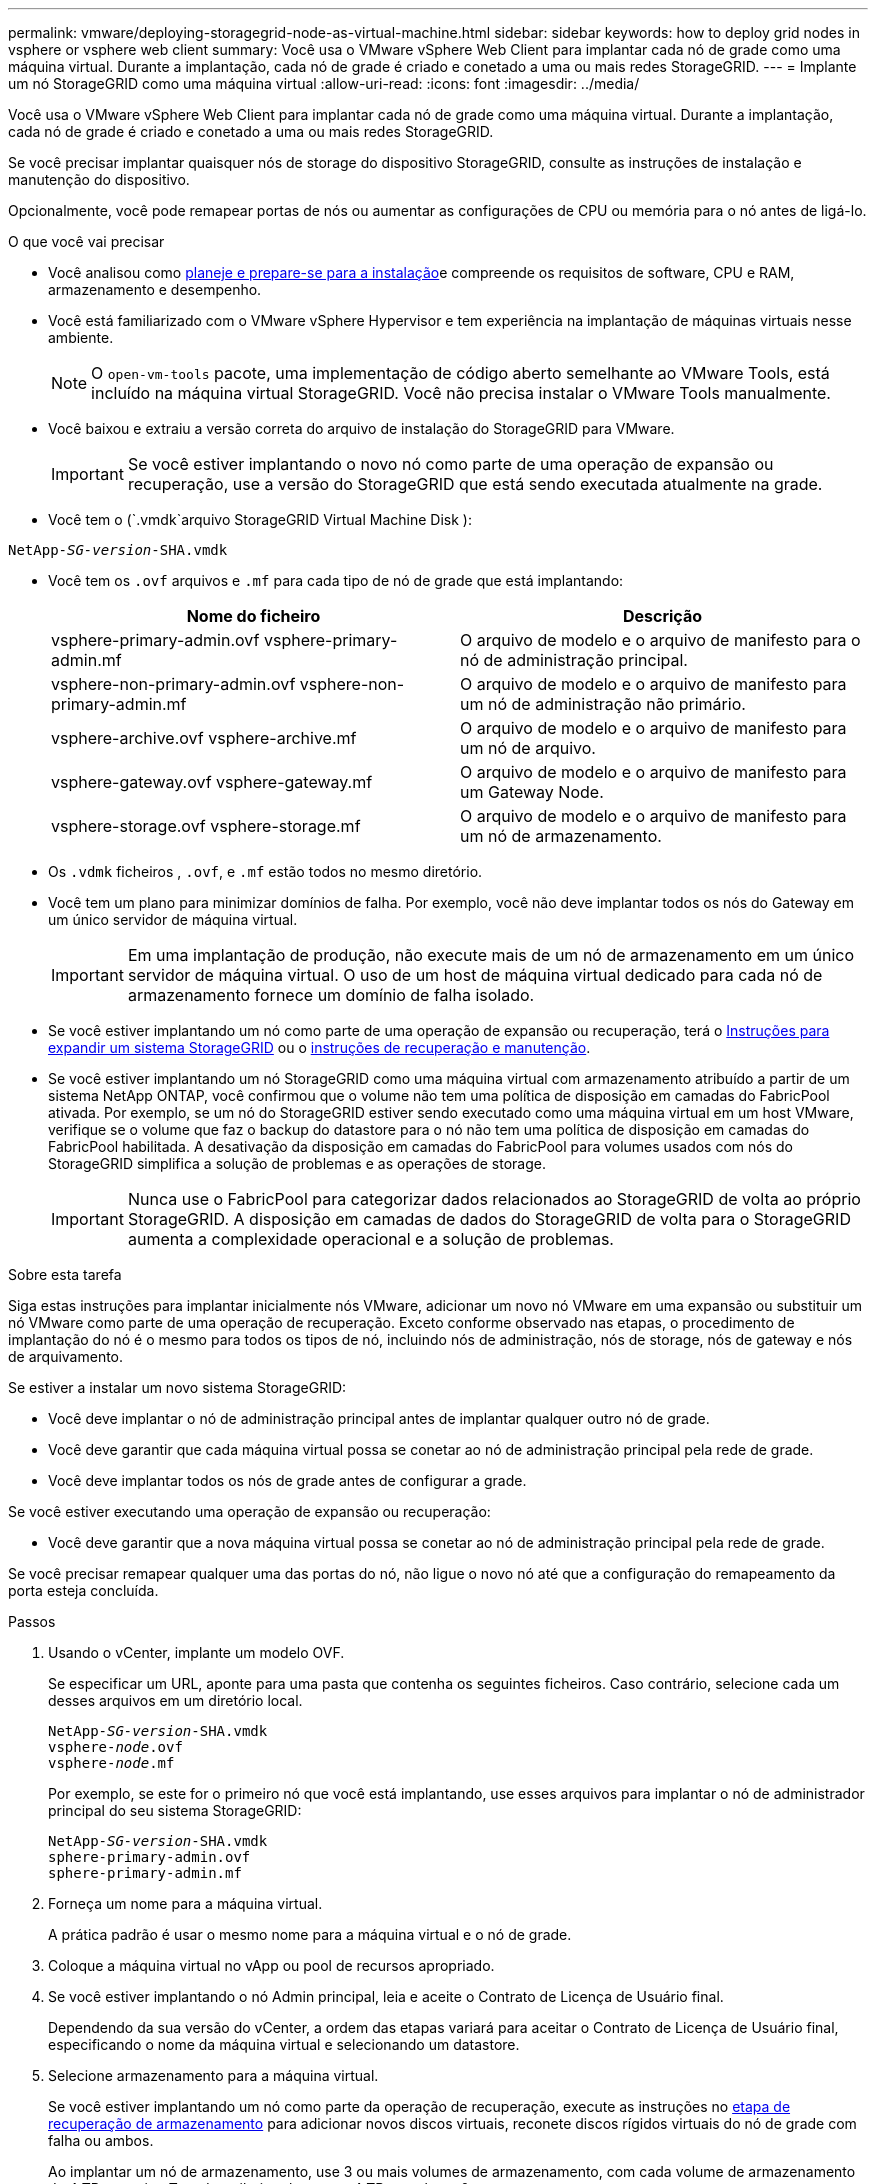 ---
permalink: vmware/deploying-storagegrid-node-as-virtual-machine.html 
sidebar: sidebar 
keywords: how to deploy grid nodes in vsphere or vsphere web client 
summary: Você usa o VMware vSphere Web Client para implantar cada nó de grade como uma máquina virtual. Durante a implantação, cada nó de grade é criado e conetado a uma ou mais redes StorageGRID. 
---
= Implante um nó StorageGRID como uma máquina virtual
:allow-uri-read: 
:icons: font
:imagesdir: ../media/


[role="lead"]
Você usa o VMware vSphere Web Client para implantar cada nó de grade como uma máquina virtual. Durante a implantação, cada nó de grade é criado e conetado a uma ou mais redes StorageGRID.

Se você precisar implantar quaisquer nós de storage do dispositivo StorageGRID, consulte as instruções de instalação e manutenção do dispositivo.

Opcionalmente, você pode remapear portas de nós ou aumentar as configurações de CPU ou memória para o nó antes de ligá-lo.

.O que você vai precisar
* Você analisou como xref:planning-and-preparation.adoc[planeje e prepare-se para a instalação]e compreende os requisitos de software, CPU e RAM, armazenamento e desempenho.
* Você está familiarizado com o VMware vSphere Hypervisor e tem experiência na implantação de máquinas virtuais nesse ambiente.
+

NOTE: O `open-vm-tools` pacote, uma implementação de código aberto semelhante ao VMware Tools, está incluído na máquina virtual StorageGRID. Você não precisa instalar o VMware Tools manualmente.

* Você baixou e extraiu a versão correta do arquivo de instalação do StorageGRID para VMware.
+

IMPORTANT: Se você estiver implantando o novo nó como parte de uma operação de expansão ou recuperação, use a versão do StorageGRID que está sendo executada atualmente na grade.

* Você tem o (`.vmdk`arquivo StorageGRID Virtual Machine Disk ):


[listing, subs="specialcharacters,quotes"]
----
NetApp-_SG-version_-SHA.vmdk
----
* Você tem os `.ovf` arquivos e `.mf` para cada tipo de nó de grade que está implantando:
+
[cols="1a,1a"]
|===
| Nome do ficheiro | Descrição 


| vsphere-primary-admin.ovf vsphere-primary-admin.mf  a| 
O arquivo de modelo e o arquivo de manifesto para o nó de administração principal.



| vsphere-non-primary-admin.ovf vsphere-non-primary-admin.mf  a| 
O arquivo de modelo e o arquivo de manifesto para um nó de administração não primário.



| vsphere-archive.ovf vsphere-archive.mf  a| 
O arquivo de modelo e o arquivo de manifesto para um nó de arquivo.



| vsphere-gateway.ovf vsphere-gateway.mf  a| 
O arquivo de modelo e o arquivo de manifesto para um Gateway Node.



| vsphere-storage.ovf vsphere-storage.mf  a| 
O arquivo de modelo e o arquivo de manifesto para um nó de armazenamento.

|===
* Os `.vdmk` ficheiros , `.ovf`, e `.mf` estão todos no mesmo diretório.
* Você tem um plano para minimizar domínios de falha. Por exemplo, você não deve implantar todos os nós do Gateway em um único servidor de máquina virtual.
+

IMPORTANT: Em uma implantação de produção, não execute mais de um nó de armazenamento em um único servidor de máquina virtual. O uso de um host de máquina virtual dedicado para cada nó de armazenamento fornece um domínio de falha isolado.

* Se você estiver implantando um nó como parte de uma operação de expansão ou recuperação, terá o xref:../expand/index.adoc[Instruções para expandir um sistema StorageGRID] ou o xref:../maintain/index.adoc[instruções de recuperação e manutenção].
* Se você estiver implantando um nó StorageGRID como uma máquina virtual com armazenamento atribuído a partir de um sistema NetApp ONTAP, você confirmou que o volume não tem uma política de disposição em camadas do FabricPool ativada. Por exemplo, se um nó do StorageGRID estiver sendo executado como uma máquina virtual em um host VMware, verifique se o volume que faz o backup do datastore para o nó não tem uma política de disposição em camadas do FabricPool habilitada. A desativação da disposição em camadas do FabricPool para volumes usados com nós do StorageGRID simplifica a solução de problemas e as operações de storage.
+

IMPORTANT: Nunca use o FabricPool para categorizar dados relacionados ao StorageGRID de volta ao próprio StorageGRID. A disposição em camadas de dados do StorageGRID de volta para o StorageGRID aumenta a complexidade operacional e a solução de problemas.



.Sobre esta tarefa
Siga estas instruções para implantar inicialmente nós VMware, adicionar um novo nó VMware em uma expansão ou substituir um nó VMware como parte de uma operação de recuperação. Exceto conforme observado nas etapas, o procedimento de implantação do nó é o mesmo para todos os tipos de nó, incluindo nós de administração, nós de storage, nós de gateway e nós de arquivamento.

Se estiver a instalar um novo sistema StorageGRID:

* Você deve implantar o nó de administração principal antes de implantar qualquer outro nó de grade.
* Você deve garantir que cada máquina virtual possa se conetar ao nó de administração principal pela rede de grade.
* Você deve implantar todos os nós de grade antes de configurar a grade.


Se você estiver executando uma operação de expansão ou recuperação:

* Você deve garantir que a nova máquina virtual possa se conetar ao nó de administração principal pela rede de grade.


Se você precisar remapear qualquer uma das portas do nó, não ligue o novo nó até que a configuração do remapeamento da porta esteja concluída.

.Passos
. Usando o vCenter, implante um modelo OVF.
+
Se especificar um URL, aponte para uma pasta que contenha os seguintes ficheiros. Caso contrário, selecione cada um desses arquivos em um diretório local.

+
[listing, subs="specialcharacters,quotes"]
----
NetApp-_SG-version_-SHA.vmdk
vsphere-_node_.ovf
vsphere-_node_.mf
----
+
Por exemplo, se este for o primeiro nó que você está implantando, use esses arquivos para implantar o nó de administrador principal do seu sistema StorageGRID:

+
[listing, subs="specialcharacters,quotes"]
----
NetApp-_SG-version_-SHA.vmdk
sphere-primary-admin.ovf
sphere-primary-admin.mf
----
. Forneça um nome para a máquina virtual.
+
A prática padrão é usar o mesmo nome para a máquina virtual e o nó de grade.

. Coloque a máquina virtual no vApp ou pool de recursos apropriado.
. Se você estiver implantando o nó Admin principal, leia e aceite o Contrato de Licença de Usuário final.
+
Dependendo da sua versão do vCenter, a ordem das etapas variará para aceitar o Contrato de Licença de Usuário final, especificando o nome da máquina virtual e selecionando um datastore.

. Selecione armazenamento para a máquina virtual.
+
Se você estiver implantando um nó como parte da operação de recuperação, execute as instruções no <<step_recovery_storage,etapa de recuperação de armazenamento>> para adicionar novos discos virtuais, reconete discos rígidos virtuais do nó de grade com falha ou ambos.

+
Ao implantar um nó de armazenamento, use 3 ou mais volumes de armazenamento, com cada volume de armazenamento de 4 TB ou maior. Tem de atribuir pelo menos 4 TB ao volume 0.

+

IMPORTANT: O arquivo .ovf do nó de storage define vários VMDKs para armazenamento. A menos que esses VMDKs atendam aos requisitos de storage, você deve removê-los e atribuir VMDKs ou RDMs apropriados para armazenamento antes de ligar o nó. Os VMDKs são mais comumente usados em ambientes VMware e são mais fáceis de gerenciar, enquanto os RDMs podem fornecer melhor desempenho para cargas de trabalho que usam tamanhos de objetos maiores (por exemplo, mais de 100 MB).

+

NOTE: Algumas instalações do StorageGRID podem usar volumes de storage maiores e mais ativos do que os workloads virtualizados típicos. Talvez seja necessário ajustar alguns parâmetros do hipervisor, como `MaxAddressableSpaceTB`, para obter o desempenho ideal. Se você encontrar desempenho insatisfatório, entre em Contato com seu recurso de suporte de virtualização para determinar se o ambiente pode se beneficiar do ajuste de configuração específico do workload.

. Selecione redes.
+
Determine quais redes StorageGRID o nó usará selecionando uma rede de destino para cada rede de origem.

+
** A rede de Grade é necessária. Você deve selecionar uma rede de destino no ambiente vSphere.
** Se você usar a rede Admin, selecione uma rede de destino diferente no ambiente vSphere. Se não utilizar a rede Admin, selecione o mesmo destino que selecionou para a rede de grelha.
** Se você usar a rede do cliente, selecione uma rede de destino diferente no ambiente vSphere. Se não utilizar a rede de cliente, selecione o mesmo destino que selecionou para a rede de grelha.


. Em *Personalizar modelo*, configure as propriedades de nó StorageGRID necessárias.
+
.. Introduza o *Nome do nó*.
+

IMPORTANT: Se você estiver recuperando um nó de grade, insira o nome do nó que está recuperando.

.. Na seção *Grid Network (eth0)*, selecione STATIC (ESTÁTICO) ou DHCP (DHCP) para a *Grid network IP Configuration (Configuração IP da rede de grade)*.
+
*** Se você SELECIONAR ESTÁTICO, digite *Grid network IP*, *Grid network mask*, *Grid network gateway* e *Grid network MTU*.
*** Se você selecionar DHCP, *Grid network IP*, *Grid network mask* e *Grid network gateway* serão atribuídos automaticamente.


.. No campo *Primary Admin IP* (IP de administrador principal), introduza o endereço IP do nó de administração principal para a rede de grelha.
+

NOTE: Esta etapa não se aplica se o nó que você está implantando for o nó Admin principal.

+
Se você omitir o endereço IP do nó de administrador principal, o endereço IP será automaticamente descoberto se o nó de administrador principal, ou pelo menos um outro nó de grade com ADMIN_IP configurado, estiver presente na mesma sub-rede. No entanto, recomenda-se definir aqui o endereço IP do nó de administração principal.

.. Na seção *Admin Network (eth1)*, selecione ESTÁTICO, DHCP ou DESATIVADO para a *Admin network IP Configuration*.
+
*** Se não pretender utilizar a rede de administração, selecione DISABLED (DESATIVADA) e introduza *0,0.0,0* para o IP da rede de administração. Você pode deixar os outros campos em branco.
*** Se você SELECIONAR ESTÁTICO, digite *Admin network IP*, *Admin network mask*, *Admin network gateway* e *Admin network MTU*.
*** Se selecionar ESTÁTICO, introduza a lista de sub-redes externas * da rede de administração. Você também deve configurar um gateway.
*** Se você selecionar DHCP, *Admin network IP*, *Admin network mask* e *Admin network gateway* serão atribuídos automaticamente.


.. Na seção *rede do cliente (eth2)*, selecione ESTÁTICO, DHCP ou DESATIVADO para a *Configuração IP da rede do cliente*.
+
*** Se não pretender utilizar a rede do cliente, selecione DISABLED (DESATIVADA) e introduza *0,0.0,0* para o IP da rede do cliente. Você pode deixar os outros campos em branco.
*** Se SELECIONAR ESTÁTICO, introduza *IP de rede do cliente*, *Máscara de rede do cliente*, *gateway de rede do cliente* e *MTU de rede do cliente*.
*** Se você selecionar DHCP, *IP de rede do cliente*, *máscara de rede do cliente* e *gateway de rede do cliente* serão atribuídos automaticamente.




. Revise a configuração da máquina virtual e faça as alterações necessárias.
. Quando estiver pronto para concluir, selecione *Finish* para iniciar o upload da máquina virtual.
. [[step_recovery_storage]]se você implantou este nó como parte da operação de recuperação e esta não é uma recuperação de nó completo, execute estas etapas após a conclusão da implantação:
+
.. Clique com o botão direito do rato na máquina virtual e selecione *Editar definições*.
.. Selecione cada disco rígido virtual padrão designado para armazenamento e selecione *Remover*.
.. Dependendo das circunstâncias de recuperação de dados, adicione novos discos virtuais de acordo com seus requisitos de armazenamento, reconete quaisquer discos rígidos virtuais preservados do nó de grade com falha removido anteriormente ou ambos.
+
Observe as seguintes diretrizes importantes:

+
*** Se você estiver adicionando novos discos, use o mesmo tipo de dispositivo de armazenamento que estava em uso antes da recuperação do nó.
*** O arquivo .ovf do nó de storage define vários VMDKs para armazenamento. A menos que esses VMDKs atendam aos requisitos de storage, você deve removê-los e atribuir VMDKs ou RDMs apropriados para armazenamento antes de ligar o nó. Os VMDKs são mais comumente usados em ambientes VMware e são mais fáceis de gerenciar, enquanto os RDMs podem fornecer melhor desempenho para cargas de trabalho que usam tamanhos de objetos maiores (por exemplo, mais de 100 MB).




. Se você precisar remapear as portas usadas por esse nó, siga estas etapas.
+
Talvez seja necessário remapear uma porta se as políticas de rede corporativa restringirem o acesso a uma ou mais portas usadas pelo StorageGRID. Consulte xref:../network/index.adoc[diretrizes de rede]para obter informações sobre as portas usadas pelo StorageGRID.

+

IMPORTANT: Não remapegue as portas usadas nos pontos de extremidade do balanceador de carga.

+
.. Selecione a nova VM.
.. Na guia Configurar, selecione *Configurações* *Opções do vApp*. A localização do *vApp Options* depende da versão do vCenter.
.. Na tabela *Properties*, localize PORT_REMAP_INBOUND e port_REMAP.
.. Para mapear simetricamente as comunicações de entrada e saída para uma porta, selecione *port_REMAP*.
+

NOTE: Se apenas Port_REMAP estiver definido, o mapeamento que você especificar se aplica às comunicações de entrada e saída. Se Port_REMAP_INBOUND também for especificado, PORT_REMAP se aplica apenas às comunicações de saída.

+
... Role para trás até o topo da tabela e selecione *Editar*.
... Na guia tipo, selecione *User Configurable* e *Save*.
... Selecione *Definir valor*.
... Introduza o mapeamento de portas:
+
[listing]
----
<network type>/<protocol>/<default port used by grid node>/<new port>
----
+
`<network type>` é grid, admin ou client, e `<protocol>` é tcp ou udp.

+
Por exemplo, para remapear o tráfego ssh da porta 22 para a porta 3022, digite:

+
[listing]
----
client/tcp/22/3022
----
... Selecione *OK*.


.. Para especificar a porta usada para comunicações de entrada para o nó, selecione *PORT_REMAP_INBOUND*.
+

NOTE: Se você especificar PORT_REMAP_INBOUND e não especificar um valor para PORT_REMAP, as comunicações de saída para a porta não serão alteradas.

+
... Role para trás até o topo da tabela e selecione *Editar*.
... Na guia tipo, selecione *User Configurable* e *Save*.
... Selecione *Definir valor*.
... Introduza o mapeamento de portas:
+
[listing]
----
<network type>/<protocol>/<remapped inbound port>/<default inbound port used by grid node>
----
+
`<network type>` é grid, admin ou client, e `<protocol>` é tcp ou udp.

+
Por exemplo, para remapear o tráfego SSH de entrada que é enviado para a porta 3022 para que seja recebido na porta 22 pelo nó da grade, digite o seguinte:

+
[listing]
----
client/tcp/3022/22
----
... Selecione *OK*




. Se você quiser aumentar a CPU ou a memória do nó a partir das configurações padrão:
+
.. Clique com o botão direito do rato na máquina virtual e selecione *Editar definições*.
.. Altere o número de CPUs ou a quantidade de memória, conforme necessário.
+
Defina a *reserva de memória* para o mesmo tamanho que a *memória* alocada à máquina virtual.

.. Selecione *OK*.


. Ligue a máquina virtual.


.Depois de terminar
Se você implantou esse nó como parte de um procedimento de expansão ou recuperação, retorne a essas instruções para concluir o procedimento.
